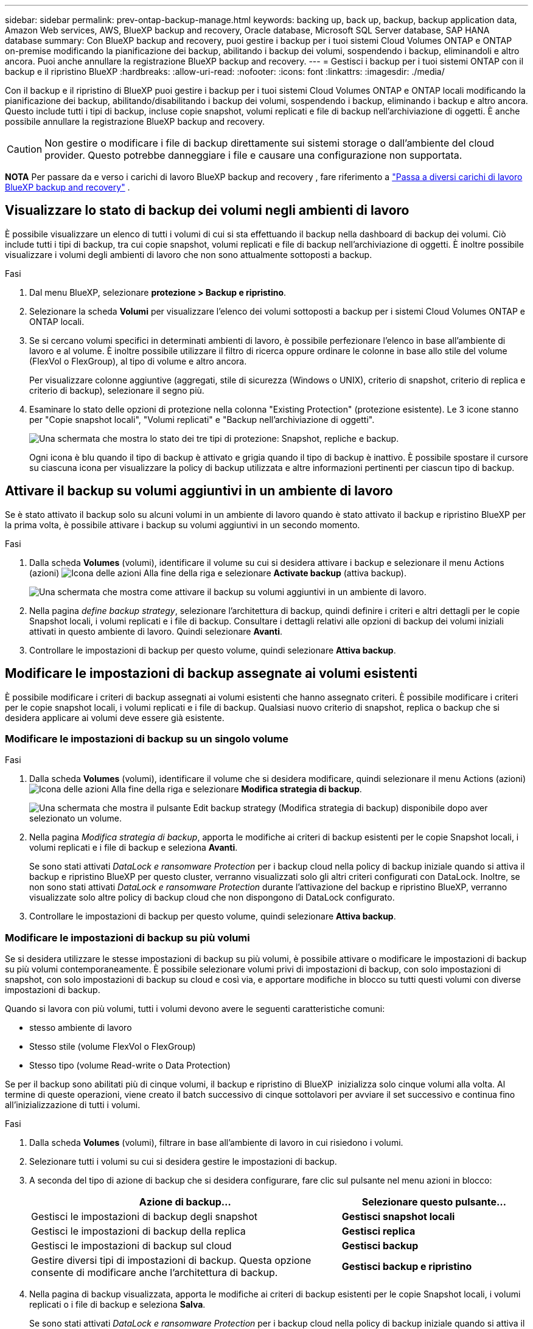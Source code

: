 ---
sidebar: sidebar 
permalink: prev-ontap-backup-manage.html 
keywords: backing up, back up, backup, backup application data, Amazon Web services, AWS, BlueXP backup and recovery, Oracle database, Microsoft SQL Server database, SAP HANA database 
summary: Con BlueXP backup and recovery, puoi gestire i backup per i tuoi sistemi Cloud Volumes ONTAP e ONTAP on-premise modificando la pianificazione dei backup, abilitando i backup dei volumi, sospendendo i backup, eliminandoli e altro ancora. Puoi anche annullare la registrazione BlueXP backup and recovery. 
---
= Gestisci i backup per i tuoi sistemi ONTAP con il backup e il ripristino BlueXP
:hardbreaks:
:allow-uri-read: 
:nofooter: 
:icons: font
:linkattrs: 
:imagesdir: ./media/


[role="lead"]
Con il backup e il ripristino di BlueXP puoi gestire i backup per i tuoi sistemi Cloud Volumes ONTAP e ONTAP locali modificando la pianificazione dei backup, abilitando/disabilitando i backup dei volumi, sospendendo i backup, eliminando i backup e altro ancora. Questo include tutti i tipi di backup, incluse copie snapshot, volumi replicati e file di backup nell'archiviazione di oggetti. È anche possibile annullare la registrazione BlueXP backup and recovery.


CAUTION: Non gestire o modificare i file di backup direttamente sui sistemi storage o dall'ambiente del cloud provider. Questo potrebbe danneggiare i file e causare una configurazione non supportata.

[]
====
*NOTA* Per passare da e verso i carichi di lavoro BlueXP backup and recovery , fare riferimento a link:br-start-switch-ui.html["Passa a diversi carichi di lavoro BlueXP backup and recovery"] .

====


== Visualizzare lo stato di backup dei volumi negli ambienti di lavoro

È possibile visualizzare un elenco di tutti i volumi di cui si sta effettuando il backup nella dashboard di backup dei volumi. Ciò include tutti i tipi di backup, tra cui copie snapshot, volumi replicati e file di backup nell'archiviazione di oggetti. È inoltre possibile visualizzare i volumi degli ambienti di lavoro che non sono attualmente sottoposti a backup.

.Fasi
. Dal menu BlueXP, selezionare *protezione > Backup e ripristino*.
. Selezionare la scheda *Volumi* per visualizzare l'elenco dei volumi sottoposti a backup per i sistemi Cloud Volumes ONTAP e ONTAP locali.
. Se si cercano volumi specifici in determinati ambienti di lavoro, è possibile perfezionare l'elenco in base all'ambiente di lavoro e al volume. È inoltre possibile utilizzare il filtro di ricerca oppure ordinare le colonne in base allo stile del volume (FlexVol o FlexGroup), al tipo di volume e altro ancora.
+
Per visualizzare colonne aggiuntive (aggregati, stile di sicurezza (Windows o UNIX), criterio di snapshot, criterio di replica e criterio di backup), selezionare il segno più.

. Esaminare lo stato delle opzioni di protezione nella colonna "Existing Protection" (protezione esistente). Le 3 icone stanno per "Copie snapshot locali", "Volumi replicati" e "Backup nell'archiviazione di oggetti".
+
image:screenshot_backup_protection_status.png["Una schermata che mostra lo stato dei tre tipi di protezione: Snapshot, repliche e backup."]

+
Ogni icona è blu quando il tipo di backup è attivato e grigia quando il tipo di backup è inattivo. È possibile spostare il cursore su ciascuna icona per visualizzare la policy di backup utilizzata e altre informazioni pertinenti per ciascun tipo di backup.





== Attivare il backup su volumi aggiuntivi in un ambiente di lavoro

Se è stato attivato il backup solo su alcuni volumi in un ambiente di lavoro quando è stato attivato il backup e ripristino BlueXP per la prima volta, è possibile attivare i backup su volumi aggiuntivi in un secondo momento.

.Fasi
. Dalla scheda *Volumes* (volumi), identificare il volume su cui si desidera attivare i backup e selezionare il menu Actions (azioni) image:icon-action.png["Icona delle azioni"] Alla fine della riga e selezionare *Activate backup* (attiva backup).
+
image:screenshot_backup_additional_volume.png["Una schermata che mostra come attivare il backup su volumi aggiuntivi in un ambiente di lavoro."]

. Nella pagina _define backup strategy_, selezionare l'architettura di backup, quindi definire i criteri e altri dettagli per le copie Snapshot locali, i volumi replicati e i file di backup. Consultare i dettagli relativi alle opzioni di backup dei volumi iniziali attivati in questo ambiente di lavoro. Quindi selezionare *Avanti*.
. Controllare le impostazioni di backup per questo volume, quindi selezionare *Attiva backup*.




== Modificare le impostazioni di backup assegnate ai volumi esistenti

È possibile modificare i criteri di backup assegnati ai volumi esistenti che hanno assegnato criteri. È possibile modificare i criteri per le copie snapshot locali, i volumi replicati e i file di backup. Qualsiasi nuovo criterio di snapshot, replica o backup che si desidera applicare ai volumi deve essere già esistente.



=== Modificare le impostazioni di backup su un singolo volume

.Fasi
. Dalla scheda *Volumes* (volumi), identificare il volume che si desidera modificare, quindi selezionare il menu Actions (azioni) image:icon-action.png["Icona delle azioni"] Alla fine della riga e selezionare *Modifica strategia di backup*.
+
image:screenshot_edit_backup_strategy.png["Una schermata che mostra il pulsante Edit backup strategy (Modifica strategia di backup) disponibile dopo aver selezionato un volume."]

. Nella pagina _Modifica strategia di backup_, apporta le modifiche ai criteri di backup esistenti per le copie Snapshot locali, i volumi replicati e i file di backup e seleziona *Avanti*.
+
Se sono stati attivati _DataLock e ransomware Protection_ per i backup cloud nella policy di backup iniziale quando si attiva il backup e ripristino BlueXP per questo cluster, verranno visualizzati solo gli altri criteri configurati con DataLock. Inoltre, se non sono stati attivati _DataLock e ransomware Protection_ durante l'attivazione del backup e ripristino BlueXP, verranno visualizzate solo altre policy di backup cloud che non dispongono di DataLock configurato.

. Controllare le impostazioni di backup per questo volume, quindi selezionare *Attiva backup*.




=== Modificare le impostazioni di backup su più volumi

Se si desidera utilizzare le stesse impostazioni di backup su più volumi, è possibile attivare o modificare le impostazioni di backup su più volumi contemporaneamente. È possibile selezionare volumi privi di impostazioni di backup, con solo impostazioni di snapshot, con solo impostazioni di backup su cloud e così via, e apportare modifiche in blocco su tutti questi volumi con diverse impostazioni di backup.

Quando si lavora con più volumi, tutti i volumi devono avere le seguenti caratteristiche comuni:

* stesso ambiente di lavoro
* Stesso stile (volume FlexVol o FlexGroup)
* Stesso tipo (volume Read-write o Data Protection)


Se per il backup sono abilitati più di cinque volumi, il backup e ripristino di BlueXP  inizializza solo cinque volumi alla volta. Al termine di queste operazioni, viene creato il batch successivo di cinque sottolavori per avviare il set successivo e continua fino all'inizializzazione di tutti i volumi.

.Fasi
. Dalla scheda *Volumes* (volumi), filtrare in base all'ambiente di lavoro in cui risiedono i volumi.
. Selezionare tutti i volumi su cui si desidera gestire le impostazioni di backup.
. A seconda del tipo di azione di backup che si desidera configurare, fare clic sul pulsante nel menu azioni in blocco:
+
[cols="50,30"]
|===
| Azione di backup... | Selezionare questo pulsante... 


| Gestisci le impostazioni di backup degli snapshot | *Gestisci snapshot locali* 


| Gestisci le impostazioni di backup della replica | *Gestisci replica* 


| Gestisci le impostazioni di backup sul cloud | *Gestisci backup* 


| Gestire diversi tipi di impostazioni di backup. Questa opzione consente di modificare anche l'architettura di backup. | *Gestisci backup e ripristino* 
|===
. Nella pagina di backup visualizzata, apporta le modifiche ai criteri di backup esistenti per le copie Snapshot locali, i volumi replicati o i file di backup e seleziona *Salva*.
+
Se sono stati attivati _DataLock e ransomware Protection_ per i backup cloud nella policy di backup iniziale quando si attiva il backup e ripristino BlueXP per questo cluster, verranno visualizzati solo gli altri criteri configurati con DataLock. Inoltre, se non sono stati attivati _DataLock e ransomware Protection_ durante l'attivazione del backup e ripristino BlueXP, verranno visualizzate solo altre policy di backup cloud che non dispongono di DataLock configurato.





== Creare un backup manuale del volume in qualsiasi momento

È possibile creare un backup on-demand in qualsiasi momento per acquisire lo stato corrente del volume. Questo può essere utile se sono state apportate modifiche molto importanti a un volume e non si desidera attendere il successivo backup pianificato per proteggere tali dati. È inoltre possibile utilizzare questa funzionalità per creare un backup per un volume che non viene attualmente sottoposto a backup e che si desidera acquisire lo stato corrente.

È possibile creare una copia snapshot ad hoc o un backup dell'oggetto di un volume. Non è possibile creare un volume replicato ad-hoc.

Il nome del backup include la data e l'ora in modo da poter identificare il backup on-demand di altri backup pianificati.

Se sono stati attivati _DataLock e ransomware Protection_ durante l'attivazione del backup e ripristino BlueXP per questo cluster, anche il backup on-demand verrà configurato con DataLock e il periodo di conservazione sarà di 30 giorni. Le scansioni ransomware non sono supportate per i backup ad-hoc. link:prev-ontap-policy-object-options.html["Scopri di più su DataLock e la protezione ransomware"^].

Quando si crea un backup ad hoc, viene creato uno snapshot sul volume di origine. Poiché questo snapshot non fa parte di una normale pianificazione di snapshot, non verrà disattivato. Potrebbe essere necessario eliminare manualmente questo snapshot dal volume di origine al termine del backup. Ciò consentirà di liberare i blocchi relativi a questo snapshot. Il nome dello snapshot inizierà con  `cbs-snapshot-adhoc-` .  https://docs.netapp.com/us-en/ontap/san-admin/delete-all-existing-snapshot-copies-volume-task.html["Scopri come eliminare un'istantanea utilizzando la CLI di ONTAP"^] .


NOTE: Il backup dei volumi on-demand non è supportato sui volumi di protezione dei dati.

.Fasi
. Dalla scheda *Volumi*, seleziona image:icon-actions-horizontal.gif["Icona delle azioni"] per il volume e seleziona *Backup* > *Crea backup ad hoc*.


La colonna Backup Status (Stato backup) per quel volume visualizza "in corso" fino alla creazione del backup.



== Visualizzare l'elenco dei backup per ciascun volume

È possibile visualizzare l'elenco di tutti i file di backup esistenti per ciascun volume. In questa pagina vengono visualizzati i dettagli relativi al volume di origine, alla posizione di destinazione e ai dettagli del backup, ad esempio l'ultimo backup eseguito, la policy di backup corrente, le dimensioni del file di backup e altro ancora.

.Fasi
. Dalla scheda *Volumi*, seleziona image:icon-actions-horizontal.gif["Icona delle azioni"] per il volume sorgente e selezionare *Visualizza dettagli volume*.
+
image:screenshot_backup_view_backups_button.png["Una schermata che mostra il pulsante View Volume Details (Visualizza dettagli volume) disponibile per un singolo volume."]

+
Vengono visualizzati i dettagli del volume e l'elenco delle copie snapshot.

. Selezionare *Snapshot*, *Replication* o *Backup* per visualizzare l'elenco di tutti i file di backup per ciascun tipo di backup.




== Eseguire una scansione ransomware su un backup di un volume nello storage a oggetti

BlueXP backup and recovery analizza i file di backup per cercare prove di un attacco ransomware durante la creazione di un backup su file oggetto e durante il ripristino dei dati da un file di backup. È inoltre possibile eseguire una scansione su richiesta in qualsiasi momento per verificare l'usabilità di uno specifico file di backup nell'archivio oggetti. Questa operazione può essere utile se si è verificato un problema ransomware su un determinato volume e si desidera verificare che i backup di tale volume non siano interessati.

Questa funzionalità è disponibile solo se il backup del volume è stato creato da un sistema con ONTAP 9.11.1 o versione successiva e se è stata abilitata la protezione _DataLock e Ransomware_ nel criterio di backup su oggetto.

.Fasi
. Dalla scheda *Volumi*, seleziona image:icon-actions-horizontal.gif["Icona delle azioni"] per il volume sorgente e selezionare *Visualizza dettagli volume*.
+
image:screenshot_backup_view_backups_button.png["Una schermata che mostra il pulsante View Volume Details (Visualizza dettagli volume) disponibile per un singolo volume."]

+
Vengono visualizzati i dettagli del volume.

. Selezionare *Backup* per visualizzare l'elenco dei file di backup nello storage a oggetti.
. Selezionare image:icon-actions-horizontal.gif["Icona delle azioni"] per il file di backup del volume che vuoi analizzare alla ricerca di ransomware e clicca su *Scansione per ransomware*.
+
image:screenshot_scan_one_backup.png["Una schermata che mostra come eseguire una scansione ransomware su un singolo file di backup."]

+
La colonna Protezione ransomware mostra che la scansione è In corso.





== Gestire la relazione di replica con il volume di origine

Dopo aver impostato la replica dei dati tra due sistemi, è possibile gestire la relazione di replica dei dati.

.Fasi
. Dalla scheda *Volumi*, seleziona image:icon-actions-horizontal.gif["Icona delle azioni"] per il volume sorgente e selezionare l'opzione *Replica*. È possibile visualizzare tutte le opzioni disponibili.
. Selezionare l'azione di replica che si desidera eseguire.
+
image:screenshot_replication_managing.png["Una schermata che mostra l'elenco delle azioni disponibili dal menu delle azioni di replica."]

+
La seguente tabella descrive le azioni disponibili:

+
[cols="15,85"]
|===
| Azione | Descrizione 


| Visualizza replica | Mostra i dettagli sulla relazione del volume: Informazioni sul trasferimento, informazioni sull'ultimo trasferimento, dettagli sul volume e informazioni sulla policy di protezione assegnata alla relazione. 


| Replica degli aggiornamenti | Avvia un trasferimento incrementale per aggiornare il volume di destinazione da sincronizzare con il volume di origine. 


| Sospendere la replica | Sospendere il trasferimento incrementale delle copie Snapshot per aggiornare il volume di destinazione. È possibile riprendere in seguito se si desidera riavviare gli aggiornamenti incrementali. 


| Interrompere la replica | Interrompe la relazione tra i volumi di origine e di destinazione e attiva il volume di destinazione per l'accesso ai dati, rendendolo di lettura/scrittura.

Questa opzione viene generalmente utilizzata quando il volume di origine non è in grado di fornire dati a causa di eventi come corruzione dei dati, eliminazione accidentale o stato offline.

https://docs.netapp.com/us-en/ontap-sm-classic/volume-disaster-recovery/index.html["Scopri come configurare un volume di destinazione per l'accesso ai dati e riattivare un volume di origine nella documentazione di ONTAP"^] 


| Interrompere la replica | Disattiva i backup di questo volume nel sistema di destinazione e disattiva la possibilità di ripristinare un volume. I backup esistenti non verranno eliminati. In questo modo non viene eliminata la relazione di protezione dei dati tra i volumi di origine e di destinazione. 


| Risincronizzazione inversa | Inverte i ruoli dei volumi di origine e di destinazione. Il contenuto del volume di origine originale viene sovrascritto dal contenuto del volume di destinazione. Questa operazione è utile quando si desidera riattivare un volume di origine che è stato offline.

Tutti i dati scritti nel volume di origine tra l'ultima replica dei dati e l'ora in cui il volume di origine è stato disattivato non vengono conservati. 


| Elimina relazione | Elimina la relazione di protezione dei dati tra i volumi di origine e di destinazione, il che significa che la replica dei dati non avviene più tra i volumi. Questa azione non attiva il volume di destinazione per l'accesso ai dati, il che significa che non lo rende di lettura/scrittura. Questa azione elimina anche la relazione peer del cluster e la relazione peer di Storage VM (SVM), se non sono presenti altre relazioni di protezione dei dati tra i sistemi. 
|===


.Risultato
Dopo aver selezionato un'azione, BlueXP aggiorna la relazione.



== Modifica di una policy di backup nel cloud esistente

È possibile modificare gli attributi di un criterio di backup attualmente applicato ai volumi in un ambiente di lavoro. La modifica del criterio di backup influisce su tutti i volumi esistenti che utilizzano il criterio.

[NOTE]
====
* Se sono stati attivati _DataLock e ransomware Protection_ nel criterio iniziale quando si attiva il backup e il ripristino di BlueXP per questo cluster, tutti i criteri modificati devono essere configurati con la stessa impostazione DataLock (Governance o Compliance). Inoltre, se non sono stati attivati _DataLock e ransomware Protection_ durante l'attivazione del backup e ripristino di BlueXP, non è possibile attivare DataLock ora.
* Quando si creano backup su AWS, se si sceglie _S3 Glacier_ o _S3 Glacier Deep Archive_ nella prima policy di backup quando si attiva il backup e il ripristino BlueXP, tale Tier sarà l'unico livello di archiviazione disponibile quando si modificano le policy di backup. E se non hai selezionato alcun livello di archiviazione nella tua prima policy di backup, _S3 Glacier_ sarà l'unica opzione di archiviazione per la modifica di una policy.


====
.Fasi
. Dalla scheda *Volumes* (volumi), selezionare *Backup Settings* (Impostazioni di backup).
+
image:screenshot_backup_settings_button.png["Schermata che mostra il pulsante Backup Settings (Impostazioni backup) dalla scheda Volumes (volumi)."]

. Dalla pagina _Impostazioni di backup_, seleziona image:icon-actions-horizontal.gif["Icona delle azioni"] per l'ambiente di lavoro in cui si desidera modificare le impostazioni dei criteri e selezionare *Gestisci criteri*.
. Dalla pagina _Gestisci criteri_, seleziona *Modifica* per il criterio di backup che desideri modificare in quell'ambiente di lavoro.
. Dalla pagina _Modifica policy_, seleziona la freccia rivolta verso il basso per espandere la sezione _Etichette e conservazione_ per modificare la pianificazione e/o la conservazione del backup, quindi seleziona *Salva*.
+
image:screenshot_backup_edit_policy.png["Una schermata che mostra le impostazioni dei criteri di backup in cui è possibile modificare la pianificazione del backup e l'impostazione di conservazione del backup."]

+
Se nel cluster è in esecuzione ONTAP 9.10.1 o versione successiva, è possibile attivare o disattivare il tiering dei backup nello storage di archiviazione dopo un certo numero di giorni.

+
ifdef::aws[]



link:prev-reference-aws-archive-storage-tiers.html["Scopri di più sull'utilizzo dello storage di archiviazione AWS"].

endif::aws[]

ifdef::azure[]

link:prev-reference-azure-archive-storage-tiers.html["Scopri di più sull'utilizzo dello storage di archiviazione Azure"].

endif::azure[]

ifdef::gcp[]

link:prev-reference-gcp-archive-storage-tiers.html["Scopri di più sull'utilizzo dello storage di archiviazione di Google"]. (Richiede ONTAP 9.12.1).

endif::gcp[]

+ Nota: Tutti i file di backup che sono stati trasferiti allo storage di archiviazione su più livelli vengono lasciati in tale Tier se si interrompe il tiering dei backup da archiviare, ma non vengono automaticamente spostati di nuovo al Tier standard. Solo i nuovi backup dei volumi risiedono nel Tier standard.



== Aggiungi una nuova policy di backup nel cloud

Quando si attiva il backup e il ripristino BlueXP per un ambiente di lavoro, tutti i volumi selezionati inizialmente vengono sottoposti a backup utilizzando il criterio di backup predefinito definito. Se si desidera assegnare criteri di backup diversi a determinati volumi con obiettivi RPO (Recovery Point Objective) diversi, è possibile creare criteri aggiuntivi per tale cluster e assegnarli ad altri volumi.

Se si desidera applicare un nuovo criterio di backup a determinati volumi in un ambiente di lavoro, è necessario prima aggiungere il criterio di backup all'ambiente di lavoro. Allora è possibile <<Modificare le impostazioni di backup assegnate ai volumi esistenti,applicare il criterio ai volumi in tale ambiente di lavoro>>.

[NOTE]
====
* Se sono stati attivati _DataLock e ransomware Protection_ nella policy iniziale quando si attiva il backup e il ripristino di BlueXP per questo cluster, qualsiasi policy aggiuntiva creata deve essere configurata con la stessa impostazione DataLock (Governance o Compliance). Inoltre, se non sono stati attivati _DataLock e ransomware Protection_ durante l'attivazione del backup e ripristino di BlueXP, non è possibile creare nuove policy che utilizzano DataLock.
* Quando si creano backup su AWS, se si sceglie _S3 Glacier_ o _S3 Glacier Deep Archive_ nella prima policy di backup quando si attiva il backup e il ripristino BlueXP, tale Tier sarà l'unico Tier di archiviazione disponibile per le policy di backup future per quel cluster. Inoltre, se non hai selezionato alcun livello di archiviazione nella tua prima policy di backup, _S3 Glacier_ sarà l'unica opzione di archiviazione per le policy future.


====
.Fasi
. Dalla scheda *Volumes* (volumi), selezionare *Backup Settings* (Impostazioni di backup).
+
image:screenshot_backup_settings_button.png["Schermata che mostra il pulsante Backup Settings (Impostazioni backup) dalla scheda Volumes (volumi)."]

. Dalla pagina _Impostazioni di backup_, seleziona image:icon-actions-horizontal.gif["Icona delle azioni"] per l'ambiente di lavoro in cui si desidera aggiungere la nuova policy e selezionare *Gestisci policy*.
+
image:screenshot_backup_modify_policy.png["Una schermata che mostra l'opzione Manage Policies (Gestisci policy) dalla pagina Backup Settings (Impostazioni backup)."]

. Dalla pagina _Gestisci criteri_, seleziona *Aggiungi nuovo criterio*.
. Dalla pagina _Aggiungi nuova policy_, seleziona la freccia rivolta verso il basso per espandere la sezione _Etichette e conservazione_ per definire la pianificazione e la conservazione del backup, quindi seleziona *Salva*.
+
image:screenshot_backup_add_new_policy.png["Una schermata che mostra le impostazioni dei criteri di backup in cui è possibile aggiungere la pianificazione del backup e l'impostazione di conservazione del backup."]

+
Se nel cluster è in esecuzione ONTAP 9.10.1 o versione successiva, è possibile attivare o disattivare il tiering dei backup nello storage di archiviazione dopo un certo numero di giorni.

+
ifdef::aws[]



link:prev-reference-aws-archive-storage-tiers.html["Scopri di più sull'utilizzo dello storage di archiviazione AWS"].

endif::aws[]

ifdef::azure[]

link:prev-reference-azure-archive-storage-tiers.html["Scopri di più sull'utilizzo dello storage di archiviazione Azure"].

endif::azure[]

ifdef::gcp[]

link:prev-reference-gcp-archive-storage-tiers.html["Scopri di più sull'utilizzo dello storage di archiviazione di Google"]. (Richiede ONTAP 9.12.1).

endif::gcp[]



== Eliminare i backup

Il backup e ripristino BlueXP consente di eliminare un singolo file di backup, eliminare tutti i backup di un volume o eliminare tutti i backup di tutti i volumi in un ambiente di lavoro. È possibile eliminare tutti i backup se non sono più necessari o se il volume di origine è stato eliminato e si desidera rimuovere tutti i backup.

Non è possibile eliminare i file di backup bloccati tramite DataLock e protezione Ransomware. L'opzione "Elimina" non sarà disponibile nell'interfaccia utente se sono stati selezionati uno o più file di backup bloccati.


CAUTION: Se si prevede di eliminare un ambiente di lavoro o un cluster con backup, è necessario eliminare i backup *prima* di eliminare il sistema. Il backup e il ripristino di BlueXP non eliminano automaticamente i backup quando si elimina un sistema e non esiste attualmente alcun supporto nell'interfaccia utente per eliminare i backup dopo che il sistema è stato eliminato. I costi di storage a oggetti per i backup rimanenti continueranno a essere addebitati.



=== Eliminare tutti i file di backup per un ambiente di lavoro

L'eliminazione di tutti i backup sullo storage a oggetti per un ambiente di lavoro non disattiva i backup futuri dei volumi in questo ambiente di lavoro. Se si desidera interrompere la creazione di backup di tutti i volumi in un ambiente di lavoro, è possibile disattivare i backup <<Disattivare il backup e ripristino BlueXP per un ambiente di lavoro,come descritto qui>>.

Si noti che questa azione non influisce sulle copie Snapshot o sui volumi replicati: Questi tipi di file di backup non vengono eliminati.

.Fasi
. Dalla scheda *Volumes* (volumi), selezionare *Backup Settings* (Impostazioni di backup).
+
image:screenshot_backup_settings_button.png["Una schermata che mostra il pulsante Backup Settings (Impostazioni di backup) disponibile dopo aver selezionato un ambiente di lavoro."]

. Selezionare image:icon-actions-horizontal.gif["Icona delle azioni"] per l'ambiente di lavoro in cui si desidera eliminare tutti i backup e selezionare *Elimina tutti i backup*.
. Nella finestra di dialogo di conferma, immettere il nome dell'ambiente di lavoro e selezionare *Elimina*.




=== Elimina tutti i file di backup per un volume

L'eliminazione di tutti i backup per un volume disattiva anche i backup futuri per quel volume.

.Fasi
. Dalla scheda *Volumi*, fare clic su image:icon-actions-horizontal.gif["Icona Altro"] per il volume di origine e selezionare *Dettagli e elenco di backup*.
+
image:screenshot_backup_view_backups_button.png["Uno screenshot che mostra il pulsante Dettagli ed elenco di backup disponibile per un singolo volume."]

+
Viene visualizzato l'elenco di tutti i file di backup.

. Selezionare *Azioni* > *Elimina tutti i backup*.
+
image:screenshot_backup_delete_all_backups.png["Uno screenshot che mostra l'opzione Elimina tutti i backup"]

. Immettere il nome del volume e indicare se si desidera o meno forzare l'eliminazione di tutti i backup.
. Selezionare *Delete* (Elimina).




=== Eliminare un singolo file di backup per un volume

Se non è più necessario, è possibile eliminare un singolo file di backup. Ciò include l'eliminazione di un singolo backup di una copia Snapshot di un volume o di un backup nello storage a oggetti.

Non è possibile eliminare i volumi replicati (volumi di protezione dei dati).

.Fasi
. Dalla scheda *Volumi*, seleziona image:icon-actions-horizontal.gif["Icona Altro"] per il volume sorgente e selezionare *Visualizza dettagli volume*.
+
image:screenshot_backup_view_backups_button.png["Una schermata che mostra il pulsante View Volume Details (Visualizza dettagli volume) disponibile per un singolo volume."]

+
Vengono visualizzati i dettagli del volume ed è possibile selezionare *Snapshot*, *Replication* o *Backup* per visualizzare l'elenco di tutti i file di backup del volume. Per impostazione predefinita, vengono visualizzate le copie snapshot disponibili.

. Selezionare *Snapshot* o *Backup* per visualizzare il tipo di file di backup che si desidera eliminare.
. Selezionare image:icon-actions-horizontal.gif["Icona delle azioni"] per il file di backup del volume che vuoi eliminare e seleziona *Elimina*.
. Nella finestra di dialogo di conferma, seleziona *Elimina*.




== Eliminare le relazioni di backup del volume

L'eliminazione della relazione di backup per un volume fornisce un meccanismo di archiviazione se si desidera interrompere la creazione di nuovi file di backup ed eliminare il volume di origine, mantenendo tutti i file di backup esistenti. Ciò consente di ripristinare il volume dal file di backup in futuro, se necessario, liberando spazio dal sistema di storage di origine.

Non è necessario eliminare il volume di origine. È possibile eliminare la relazione di backup per un volume e conservare il volume di origine. In questo caso, è possibile "attivare" il backup sul volume in un secondo momento. In questo caso, la copia di backup di riferimento originale continua ad essere utilizzata: Una nuova copia di backup di riferimento non viene creata ed esportata nel cloud. Se si riattiva una relazione di backup, al volume viene assegnato il criterio di backup predefinito.

Questa funzione è disponibile solo se nel sistema è in esecuzione ONTAP 9.12.1 o versione successiva.

Non è possibile eliminare il volume di origine dall'interfaccia utente di backup e ripristino di BlueXP. Tuttavia, è possibile aprire la pagina Volume Details (Dettagli volume) in Canvas, e. https://docs.netapp.com/us-en/bluexp-cloud-volumes-ontap/task-manage-volumes.html#manage-volumes["eliminare il volume da lì"].


NOTE: Una volta eliminata la relazione, non è possibile eliminare i singoli file di backup dei volumi. È tuttavia possibile eliminare tutti i backup del volume.

.Fasi
. Dalla scheda *Volumi*, seleziona image:icon-actions-horizontal.gif["Icona delle azioni"] per il volume di origine e selezionare *Backup* > *Elimina relazione*.




== Disattivare il backup e ripristino BlueXP per un ambiente di lavoro

La disattivazione del backup e ripristino BlueXP per un ambiente di lavoro disattiva i backup di ciascun volume sul sistema e disattiva anche la possibilità di ripristinare un volume. I backup esistenti non verranno eliminati. In questo modo non si annulla la registrazione del servizio di backup da questo ambiente di lavoro, ma è possibile sospendere tutte le attività di backup e ripristino per un determinato periodo di tempo.

Tieni presente che il tuo cloud provider continuerà a addebitare i costi dello storage a oggetti per la capacità utilizzata dai backup, a meno che tu non lo utilizzi <<Eliminare i backup,eliminare i backup>>.

.Fasi
. Dalla scheda *Volumes* (volumi), selezionare *Backup Settings* (Impostazioni di backup).
+
image:screenshot_backup_settings_button.png["Una schermata che mostra il pulsante Backup Settings (Impostazioni di backup) disponibile dopo aver selezionato un ambiente di lavoro."]

. Dalla pagina _Impostazioni di backup_, seleziona image:icon-actions-horizontal.gif["Icona delle azioni"] per l'ambiente di lavoro in cui si desidera disattivare i backup e selezionare *Disattiva backup*.
. Nella finestra di dialogo di conferma, seleziona *Disattiva*.



NOTE: Quando il backup è disattivato, viene visualizzato il pulsante *Activate Backup* (attiva backup) per quell'ambiente di lavoro. È possibile selezionare questo pulsante quando si desidera riattivare la funzionalità di backup per quell'ambiente di lavoro.



== Annullare la registrazione del backup e ripristino BlueXP per un ambiente di lavoro

È possibile annullare la registrazione di backup e ripristino BlueXP per un ambiente di lavoro se non si desidera più utilizzare la funzionalità di backup e si desidera smettere di pagare per i backup in tale ambiente di lavoro. In genere, questa funzione viene utilizzata quando si intende eliminare un ambiente di lavoro e si desidera annullare il servizio di backup.

È inoltre possibile utilizzare questa funzione se si desidera modificare l'archivio di oggetti di destinazione in cui vengono memorizzati i backup del cluster. Dopo aver disregistrato il backup e il ripristino BlueXP per l'ambiente di lavoro, è possibile attivare il backup e il ripristino BlueXP per quel cluster utilizzando le informazioni del nuovo provider di cloud.

Prima di annullare la registrazione di backup e ripristino BlueXP, è necessario eseguire le seguenti operazioni, nell'ordine indicato:

* Disattivare il backup e ripristino BlueXP per l'ambiente di lavoro
* Eliminare tutti i backup per l'ambiente di lavoro


L'opzione di annullamento della registrazione non è disponibile fino al completamento di queste due azioni.

.Fasi
. Dalla scheda *Volumes* (volumi), selezionare *Backup Settings* (Impostazioni di backup).
+
image:screenshot_backup_settings_button.png["Una schermata che mostra il pulsante Backup Settings (Impostazioni di backup) disponibile dopo aver selezionato un ambiente di lavoro."]

. Dalla pagina _Impostazioni di backup_, seleziona image:icon-actions-horizontal.gif["Icona delle azioni"] per l'ambiente di lavoro in cui si desidera annullare la registrazione del servizio di backup e selezionare *Annulla registrazione*.
. Nella finestra di dialogo di conferma, seleziona *Annulla registrazione*.

